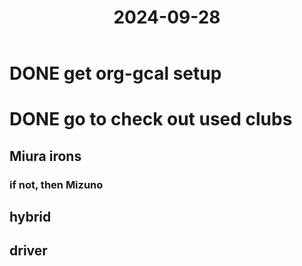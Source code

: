 :PROPERTIES:
:ID:       75d6161b-a901-4203-b869-a509698cb1e3
:END:
#+title: 2024-09-28

* DONE get org-gcal setup
* DONE go to check out used clubs
** Miura irons
*** if not, then Mizuno
** hybrid
** driver